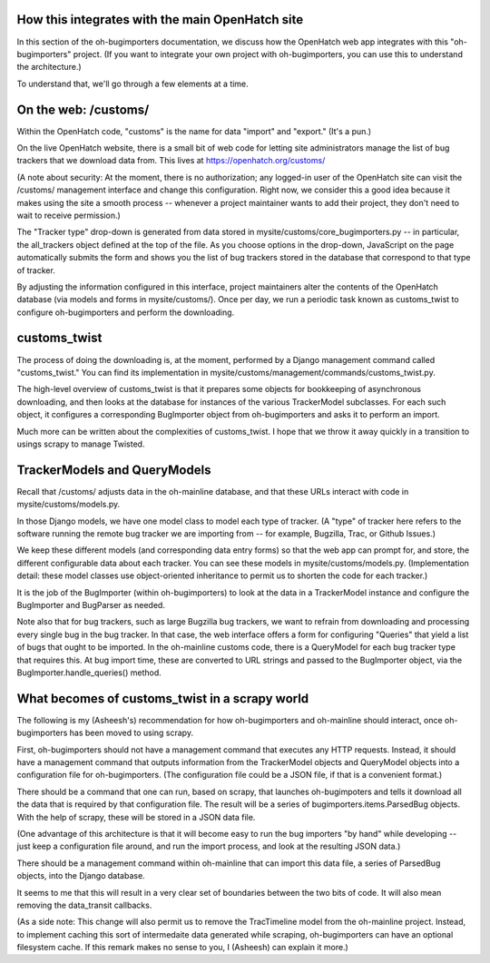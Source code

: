 How this integrates with the main OpenHatch site
================================================

In this section of the oh-bugimporters documentation, we discuss how
the OpenHatch web app integrates with this "oh-bugimporters"
project. (If you want to integrate your own project with
oh-bugimporters, you can use this to understand the architecture.)

To understand that, we'll go through a few elements at a time.


On the web: /customs/
=====================

Within the OpenHatch code, "customs" is the name for data "import" and
"export." (It's a pun.)

On the live OpenHatch website, there is a small bit of web code for
letting site administrators manage the list of bug trackers that we
download data from. This lives at https://openhatch.org/customs/

(A note about security: At the moment, there is no authorization; any
logged-in user of the OpenHatch site can visit the /customs/
management interface and change this configuration. Right now, we
consider this a good idea because it makes using the site a smooth
process -- whenever a project maintainer wants to add their project,
they don't need to wait to receive permission.)

The "Tracker type" drop-down is generated from data stored in
mysite/customs/core_bugimporters.py -- in particular, the all_trackers
object defined at the top of the file. As you choose options in the
drop-down, JavaScript on the page automatically submits the form and
shows you the list of bug trackers stored in the database that
correspond to that type of tracker.

By adjusting the information configured in this interface, project
maintainers alter the contents of the OpenHatch database (via models
and forms in mysite/customs/). Once per day, we run a periodic task
known as customs_twist to configure oh-bugimporters and perform the
downloading.


customs_twist
=============

The process of doing the downloading is, at the moment, performed by a
Django management command called "customs_twist." You can find its
implementation in mysite/customs/management/commands/customs_twist.py.

The high-level overview of customs_twist is that it prepares some
objects for bookkeeping of asynchronous downloading, and then looks at
the database for instances of the various TrackerModel subclasses. For
each such object, it configures a corresponding BugImporter object from
oh-bugimporters and asks it to perform an import.

Much more can be written about the complexities of customs_twist. I hope
that we throw it away quickly in a transition to usings scrapy to manage
Twisted.


TrackerModels and QueryModels
=============================

Recall that /customs/ adjusts data in the oh-mainline database, and that
these URLs interact with code in mysite/customs/models.py.

In those Django models, we have one model class to model each type of
tracker. (A "type" of tracker here refers to the software running the
remote bug tracker we are importing from -- for example, Bugzilla,
Trac, or Github Issues.)

We keep these different models (and corresponding data entry forms)
so that the web app can prompt for, and store, the different
configurable data about each tracker. You can see these models in
mysite/customs/models.py. (Implementation detail: these model classes
use object-oriented inheritance to permit us to shorten the code for
each tracker.)

It is the job of the BugImporter (within oh-bugimporters) to look at
the data in a TrackerModel instance and configure the BugImporter and
BugParser as needed.

Note also that for bug trackers, such as large Bugzilla bug trackers,
we want to refrain from downloading and processing every single bug in
the bug tracker. In that case, the web interface offers a form for
configuring "Queries" that yield a list of bugs that ought to be
imported. In the oh-mainline customs code, there is a QueryModel for
each bug tracker type that requires this. At bug import time, these
are converted to URL strings and passed to the BugImporter object, via
the BugImporter.handle_queries() method.


What becomes of customs_twist in a scrapy world
===============================================

The following is my (Asheesh's) recommendation for how oh-bugimporters
and oh-mainline should interact, once oh-bugimporters has been moved
to using scrapy.

First, oh-bugimporters should not have a management command that
executes any HTTP requests. Instead, it should have a management
command that outputs information from the TrackerModel objects and
QueryModel objects into a configuration file for oh-bugimporters. (The
configuration file could be a JSON file, if that is a convenient
format.)

There should be a command that one can run, based on scrapy, that
launches oh-bugimpoters and tells it download all the data that is
required by that configuration file. The result will be a series of
bugimporters.items.ParsedBug objects. With the help of scrapy, these
will be stored in a JSON data file.

(One advantage of this architecture is that it will become easy to run
the bug importers "by hand" while developing -- just keep a
configuration file around, and run the import process, and look at the
resulting JSON data.)

There should be a management command within oh-mainline that can
import this data file, a series of ParsedBug objects, into the Django
database.

It seems to me that this will result in a very clear set of boundaries
between the two bits of code. It will also mean removing the
data_transit callbacks.

(As a side note: This change will also permit us to remove the
TracTimeline model from the oh-mainline project. Instead, to implement
caching this sort of intermedaite data generated while scraping,
oh-bugimporters can have an optional filesystem cache. If this remark
makes no sense to you, I (Asheesh) can explain it more.)


